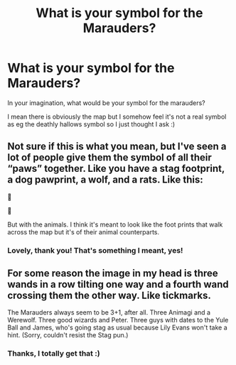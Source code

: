 #+TITLE: What is your symbol for the Marauders?

* What is your symbol for the Marauders?
:PROPERTIES:
:Author: imjustherefor1coment
:Score: 2
:DateUnix: 1619436137.0
:DateShort: 2021-Apr-26
:FlairText: Meta
:END:
In your imagination, what would be your symbol for the marauders?

I mean there is obviously the map but I somehow feel it's not a real symbol as eg the deathly hallows symbol so I just thought I ask :)


** Not sure if this is what you mean, but I've seen a lot of people give them the symbol of all their “paws” together. Like you have a stag footprint, a dog pawprint, a wolf, and a rats. Like this:

👣

👣

But with the animals. I think it's meant to look like the foot prints that walk across the map but it's of their animal counterparts.
:PROPERTIES:
:Author: squib27
:Score: 7
:DateUnix: 1619439030.0
:DateShort: 2021-Apr-26
:END:

*** Lovely, thank you! That's something I meant, yes!
:PROPERTIES:
:Author: imjustherefor1coment
:Score: 3
:DateUnix: 1619439798.0
:DateShort: 2021-Apr-26
:END:


** For some reason the image in my head is three wands in a row tilting one way and a fourth wand crossing them the other way. Like tickmarks.

The Marauders always seem to be 3+1, after all. Three Animagi and a Werewolf. Three good wizards and Peter. Three guys with dates to the Yule Ball and James, who's going stag as usual because Lily Evans won't take a hint. (Sorry, couldn't resist the Stag pun.)
:PROPERTIES:
:Author: Sarifel
:Score: 5
:DateUnix: 1619468728.0
:DateShort: 2021-Apr-27
:END:

*** Thanks, I totally get that :)
:PROPERTIES:
:Author: imjustherefor1coment
:Score: 1
:DateUnix: 1619469294.0
:DateShort: 2021-Apr-27
:END:

